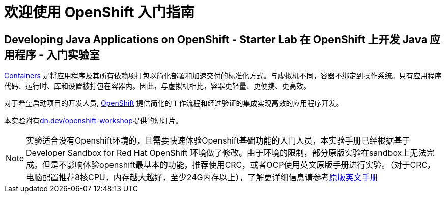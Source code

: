 = 欢迎使用 OpenShift 入门指南
:!sectids:
ifndef::lab[]
:lab-name: Java
endif::[]

== Developing {lab-name} Applications on OpenShift - Starter Lab  在 OpenShift 上开发 {lab-name} 应用程序 - 入门实验室


link:https://www.redhat.com/en/topics/containers/whats-a-linux-container-vb[Containers,window='_blank'] 是将应用程序及其所有依赖项打包以简化部署和加速交付的标准化方式。与虚拟机不同，容器不绑定到操作系统。只有应用程序代码、运行时、库和设置被打包在容器内。因此，与虚拟机相比，容器更轻量、更便携、更高效。

对于希望启动项目的开发人员, link:https://openshift.com/[OpenShift,window='_blank'] 提供简化的工作流程和经过验证的集成实现高效的应用程序开发。

本实验附有link:https://dn.dev/openshift-workshop[dn.dev/openshift-workshop,window='_blank']提供的幻灯片。

[NOTE]
====
实验适合没有Openshift环境的，且需要快速体验Openshift基础功能的入门人员，本实验手册已经根据基于Developer Sandbox for Red Hat OpenShift 环境做了修改。由于环境的限制，部分原版实验在sandbox上无法完成。但是不影响体验openshift最基本的功能，推荐使用CRC，或者OCP使用英文原版手册进行实验。（对于CRC，电脑配置推荐8核CPU，内存越大越好，至少24G内存以上），了解更详细信息请参考link:https://redhat-scholars.github.io/openshift-starter-guides/rhs-openshift-starter-guides/4.8/index.html?PROJECT=workshop[原版英文手册]
====
